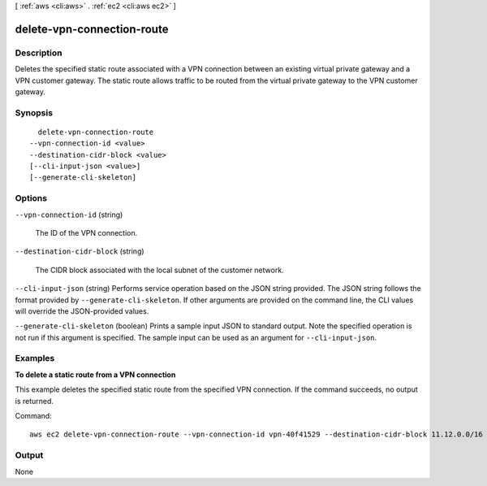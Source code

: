 [ :ref:`aws <cli:aws>` . :ref:`ec2 <cli:aws ec2>` ]

.. _cli:aws ec2 delete-vpn-connection-route:


***************************
delete-vpn-connection-route
***************************



===========
Description
===========



Deletes the specified static route associated with a VPN connection between an existing virtual private gateway and a VPN customer gateway. The static route allows traffic to be routed from the virtual private gateway to the VPN customer gateway.



========
Synopsis
========

::

    delete-vpn-connection-route
  --vpn-connection-id <value>
  --destination-cidr-block <value>
  [--cli-input-json <value>]
  [--generate-cli-skeleton]




=======
Options
=======

``--vpn-connection-id`` (string)


  The ID of the VPN connection.

  

``--destination-cidr-block`` (string)


  The CIDR block associated with the local subnet of the customer network.

  

``--cli-input-json`` (string)
Performs service operation based on the JSON string provided. The JSON string follows the format provided by ``--generate-cli-skeleton``. If other arguments are provided on the command line, the CLI values will override the JSON-provided values.

``--generate-cli-skeleton`` (boolean)
Prints a sample input JSON to standard output. Note the specified operation is not run if this argument is specified. The sample input can be used as an argument for ``--cli-input-json``.



========
Examples
========

**To delete a static route from a VPN connection**

This example deletes the specified static route from the specified VPN connection. If the command succeeds, no output is returned.

Command::

  aws ec2 delete-vpn-connection-route --vpn-connection-id vpn-40f41529 --destination-cidr-block 11.12.0.0/16


======
Output
======

None